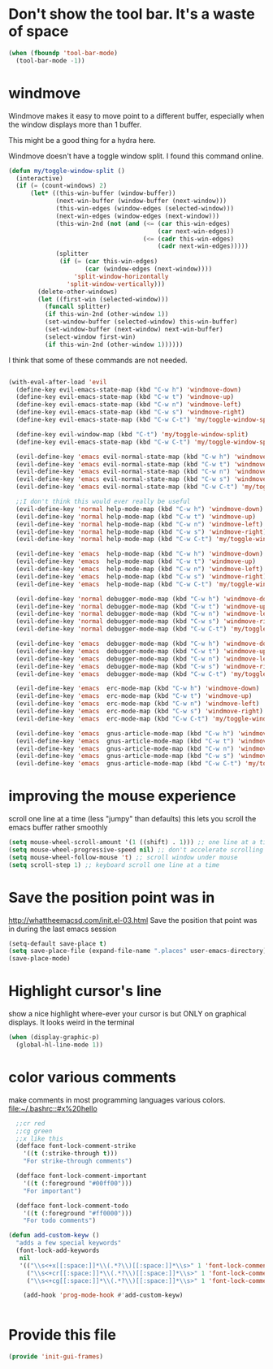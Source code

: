 * Don't show the tool bar.  It's a waste of space
:PROPERTIES:
:ID:       76aeb58d-4a8b-4f1b-b0df-cf860a2c38c6
:END:
#+BEGIN_SRC emacs-lisp
(when (fboundp 'tool-bar-mode)
  (tool-bar-mode -1))
#+END_SRC

* windmove
:PROPERTIES:
:ID:       124ab2a5-dfbe-4399-af27-4958f163537a
:END:

Windmove makes it easy to move point to a different buffer, especially when the window displays more than 1 buffer.

This might be a good thing for a hydra here.

Windmove doesn't have a toggle window split.  I found this command online.
#+BEGIN_SRC emacs-lisp
(defun my/toggle-window-split ()
  (interactive)
  (if (= (count-windows) 2)
      (let* ((this-win-buffer (window-buffer))
             (next-win-buffer (window-buffer (next-window)))
             (this-win-edges (window-edges (selected-window)))
             (next-win-edges (window-edges (next-window)))
             (this-win-2nd (not (and (<= (car this-win-edges)
                                         (car next-win-edges))
                                     (<= (cadr this-win-edges)
                                         (cadr next-win-edges)))))
             (splitter
              (if (= (car this-win-edges)
                     (car (window-edges (next-window))))
                  'split-window-horizontally
                'split-window-vertically)))
        (delete-other-windows)
        (let ((first-win (selected-window)))
          (funcall splitter)
          (if this-win-2nd (other-window 1))
          (set-window-buffer (selected-window) this-win-buffer)
          (set-window-buffer (next-window) next-win-buffer)
          (select-window first-win)
          (if this-win-2nd (other-window 1))))))

#+END_SRC

I think that some of these commands are not needed.
#+BEGIN_SRC emacs-lisp

  (with-eval-after-load 'evil
    (define-key evil-emacs-state-map (kbd "C-w h") 'windmove-down)
    (define-key evil-emacs-state-map (kbd "C-w t") 'windmove-up)
    (define-key evil-emacs-state-map (kbd "C-w n") 'windmove-left)
    (define-key evil-emacs-state-map (kbd "C-w s") 'windmove-right)
    (define-key evil-emacs-state-map (kbd "C-w C-t") 'my/toggle-window-split)

    (define-key evil-window-map (kbd "C-t") 'my/toggle-window-split)
    (define-key evil-emacs-state-map (kbd "C-w C-t") 'my/toggle-window-split)

    (evil-define-key 'emacs evil-normal-state-map (kbd "C-w h") 'windmove-down)
    (evil-define-key 'emacs evil-normal-state-map (kbd "C-w t") 'windmove-up)
    (evil-define-key 'emacs evil-normal-state-map (kbd "C-w n") 'windmove-left)
    (evil-define-key 'emacs evil-normal-state-map (kbd "C-w s") 'windmove-ri)
    (evil-define-key 'emacs evil-normal-state-map (kbd "C-w C-t") 'my/toggle-window-split)

    ;;I don't think this would ever really be useful
    (evil-define-key 'normal help-mode-map (kbd "C-w h") 'windmove-down)
    (evil-define-key 'normal help-mode-map (kbd "C-w t") 'windmove-up)
    (evil-define-key 'normal help-mode-map (kbd "C-w n") 'windmove-left)
    (evil-define-key 'normal help-mode-map (kbd "C-w s") 'windmove-right)
    (evil-define-key 'normal help-mode-map (kbd "C-w C-t") 'my/toggle-window-split)

    (evil-define-key 'emacs  help-mode-map (kbd "C-w h") 'windmove-down)
    (evil-define-key 'emacs  help-mode-map (kbd "C-w t") 'windmove-up)
    (evil-define-key 'emacs  help-mode-map (kbd "C-w n") 'windmove-left)
    (evil-define-key 'emacs  help-mode-map (kbd "C-w s") 'windmove-right)
    (evil-define-key 'emacs  help-mode-map (kbd "C-w C-t") 'my/toggle-window-split)

    (evil-define-key 'normal debugger-mode-map (kbd "C-w h") 'windmove-down)
    (evil-define-key 'normal debugger-mode-map (kbd "C-w t") 'windmove-up)
    (evil-define-key 'normal debugger-mode-map (kbd "C-w n") 'windmove-left)
    (evil-define-key 'normal debugger-mode-map (kbd "C-w s") 'windmove-right)
    (evil-define-key 'normal debugger-mode-map (kbd "C-w C-t") 'my/toggle-window-split)

    (evil-define-key 'emacs  debugger-mode-map (kbd "C-w h") 'windmove-down)
    (evil-define-key 'emacs  debugger-mode-map (kbd "C-w t") 'windmove-up)
    (evil-define-key 'emacs  debugger-mode-map (kbd "C-w n") 'windmove-left)
    (evil-define-key 'emacs  debugger-mode-map (kbd "C-w s") 'windmove-right)
    (evil-define-key 'emacs  debugger-mode-map (kbd "C-w C-t") 'my/toggle-window-split)

    (evil-define-key 'emacs  erc-mode-map (kbd "C-w h") 'windmove-down)
    (evil-define-key 'emacs  erc-mode-map (kbd "C-w t") 'windmove-up)
    (evil-define-key 'emacs  erc-mode-map (kbd "C-w n") 'windmove-left)
    (evil-define-key 'emacs  erc-mode-map (kbd "C-w s") 'windmove-right)
    (evil-define-key 'emacs  erc-mode-map (kbd "C-w C-t") 'my/toggle-window-split)

    (evil-define-key 'emacs  gnus-article-mode-map (kbd "C-w h") 'windmove-down)
    (evil-define-key 'emacs  gnus-article-mode-map (kbd "C-w t") 'windmove-up)
    (evil-define-key 'emacs  gnus-article-mode-map (kbd "C-w n") 'windmove-left)
    (evil-define-key 'emacs  gnus-article-mode-map (kbd "C-w s") 'windmove-right)
    (evil-define-key 'emacs  gnus-article-mode-map (kbd "C-w C-t") 'my/toggle-window-split))

#+END_SRC
* improving the mouse experience
:PROPERTIES:
:ID:       4b82a889-e8a4-40de-bacd-7f772003b886
:END:
scroll one line at a time (less "jumpy" than defaults)
this lets you scroll the emacs buffer rather smoothly
#+BEGIN_SRC emacs-lisp
(setq mouse-wheel-scroll-amount '(1 ((shift) . 1))) ;; one line at a time
(setq mouse-wheel-progressive-speed nil) ;; don't accelerate scrolling
(setq mouse-wheel-follow-mouse 't) ;; scroll window under mouse
(setq scroll-step 1) ;; keyboard scroll one line at a time
#+END_SRC

* COMMENT Open Emacs up like you had it last.
This is SOOO useful!

Use the desktop library to save the state of Emacs from one session to another. Once you save the Emacs desktop—the buffers,
their file names, major modes, buffer positions, and so on—then subsequent Emacs sessions reload the saved desktop. By default,
the desktop also tries to save the frame and window configuration. To disable this, set desktop-restore-frames to nil. (See that
variable’s documentation for some related options that you can customize to fine-tune this behavior.)
#+BEGIN_SRC emacs-lisp
(desktop-save-mode 1)
#+END_SRC

* Save the position point was in
:PROPERTIES:
:ID:       d134e7d8-0081-45df-b9ef-e94725e39177
:END:
http://whattheemacsd.com/init.el-03.html
Save the position that point was in during the last emacs session
#+BEGIN_SRC emacs-lisp
(setq-default save-place t)
(setq save-place-file (expand-file-name ".places" user-emacs-directory))
(save-place-mode)
#+END_SRC

* Highlight cursor's line
:PROPERTIES:
:ID:       872d67fc-8bc5-4295-8664-64d0ea432606
:END:
show a nice highlight where-ever your cursor is
but ONLY on graphical displays.  It looks weird in the terminal
#+BEGIN_SRC emacs-lisp
(when (display-graphic-p)
  (global-hl-line-mode 1))
#+END_SRC

* color various comments
:PROPERTIES:
:ID:       8e3718b8-0b55-4e8e-833c-179b249119d3
:END:
make comments in most programming languages various colors. [[file:~/.bashrc::#x%20hello]]

#+BEGIN_SRC emacs-lisp
  ;;cr red
  ;;cg green
  ;;x like this
  (defface font-lock-comment-strike
    '((t (:strike-through t)))
    "For strike-through comments")

  (defface font-lock-comment-important
    '((t (:foreground "#00ff00")))
    "For important")

  (defface font-lock-comment-todo
    '((t (:foreground "#ff0000")))
    "For todo comments")

(defun add-custom-keyw ()
  "adds a few special keywords"
  (font-lock-add-keywords
   nil
   '(("\\s<+x[[:space:]]*\\(.*?\\)[[:space:]]*\\s>" 1 'font-lock-comment-strike prepend)
     ("\\s<+cr[[:space:]]*\\(.*?\\)[[:space:]]*\\s>" 1 'font-lock-comment-todo prepend)
     ("\\s<+cg[[:space:]]*\\(.*?\\)[[:space:]]*\\s>" 1 'font-lock-comment-important prepend))))

    (add-hook 'prog-mode-hook #'add-custom-keyw)


#+END_SRC

* Provide this file
:PROPERTIES:
:ID:       09c1f6fc-7c51-4de1-93d5-8870dc929c25
:END:
#+BEGIN_SRC emacs-lisp
  (provide 'init-gui-frames)
#+END_SRC
